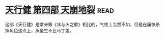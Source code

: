 * [[https://book.douban.com/subject/3792408/][天行健 第四部 天崩地裂]]:read:
这部《天行健》是拿来跟《冰与火之歌》相比的，气格上当然不如，但是在痛快杀掉角色这点上，燕垒生不比马丁差。
